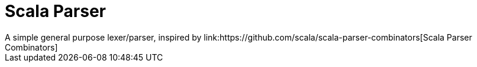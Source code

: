 = Scala Parser
A simple general purpose lexer/parser, inspired by link:https://github.com/scala/scala-parser-combinators[Scala Parser Combinators]